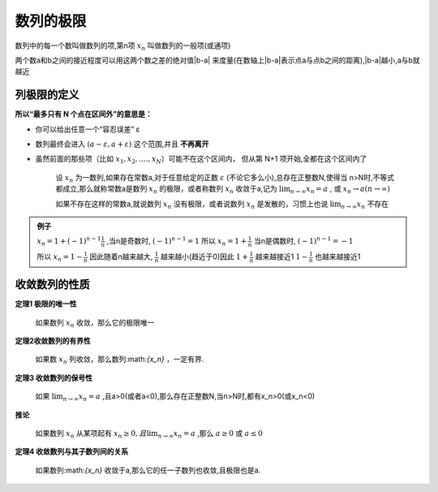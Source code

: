 

数列的极限
=====================

数列中的每一个数叫做数列的项,第n项 :math:`x_n` 叫做数列的一般项(或通项)

两个数a和b之间的接近程度可以用这两个数之差的绝对值|b-a| 来度量(在数轴上|b-a|表示点a与点b之间的距离),|b-a|越小,a与b就越近

列极限的定义
--------------------------

**所以“最多只有 N 个点在区间外”的意思是：**

- 你可以给出任意一个“容忍误差” ε

- 数列最终会进入 :math:`(a-ε,a+ε)`   这个范围,并且 **不再离开**

- 虽然前面的那些项（比如 :math:`x_1,x_2,....,x_N`）可能不在这个区间内， 但从第 N+1 项开始,全都在这个区间内了

   设 :math:`{x_n}` 为一数列,如果存在常数a,对于任意给定的正数 :math:`\varepsilon`  (不论它多么小),总存在正整数N,使得当
   n>N时,不等式都成立,那么就称常数a是数列 :math:`{x_n}`  的极限，或者称数列 :math:`{x_n}` 收敛于a,记为 :math:`\lim_{n \rightarrow \infty}{x_n} = a` ,  或  :math:`{x_n\rightarrow a} (n\rightarrow \infty)` 

   如果不存在这样的常数a,就说数列 :math:`{x_n}` 没有极限，或者说数列 :math:`{x_n}` 是发散的，习惯上也说 :math:`\lim_{n \rightarrow \infty}{x_n}` 不存在


.. admonition:: 例子
   
   :math:`x_n=1+(-1)^{n-1}\frac{1}{n}` ,当n是奇数时, :math:`(-1)^{n-1}=1` 所以 :math:`x_n=1+\frac{1}{n}` 当n是偶数时, :math:`(-1)^{n-1}=-1` 
   
   所以 :math:`x_n = 1-\frac{1}{n}`  因此随着n越来越大, :math:`\frac{1}{n}` 越来越小(趋近于0)因此 :math:`1+\frac{1}{n}`  越来越接近1 :math:`1-\frac{1}{n}` 也越来越接近1 


收敛数列的性质
-------------------------

**定理1 极限的唯一性**

   如果数列 :math:`{x_n}` 收敛，那么它的极限唯一

**定理2收敛数列的有界性**
   
   如果数 :math:`{x_n}` 列收敛，那么数列:math:`{x_n}` ，一定有界.

**定理3 收敛数列的保号性**

   如果 :math:`\lim_{n\rightarrow \infty}x_n=a` ,且a>0(或者a<0),那么存在正整数N,当n>N时,都有x_n>0(或x_n<0)

**推论**

   如果数列 :math:`{x_n}` 从某项起有 :math:`x_n\geq 0,且\lim_{n\rightarrow \infty}x_n=a` ,那么 :math:`a\geq 0` 或 :math:`a\leq 0`

**定理4 收敛数列与其子数列间的关系**

   如果数列:math:`{x_n}` 收敛于a,那么它的任一子数列也收敛,且极限也是a. 